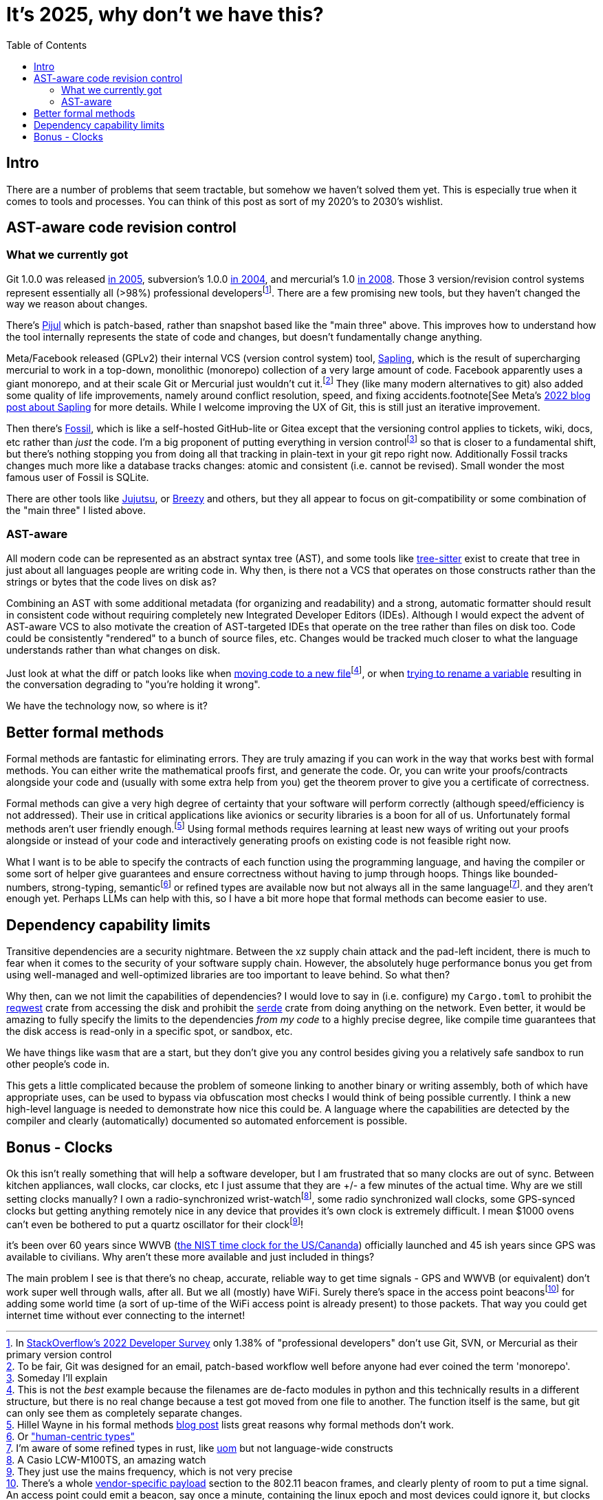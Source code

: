 = It's 2025, why don't we have this?
:page-navtitle: Things we should have by now
:page-excerpt: The software industry is being held back without these tools
:toc:
:figure-caption!:

== Intro
There are a number of problems that seem tractable, but somehow we haven't solved them yet.
This is especially true when it comes to tools and processes.
You can think of this post as sort of my 2020's to 2030's wishlist.

== AST-aware code revision control
=== What we currently got
Git 1.0.0 was released https://lwn.net/Articles/165127/[in 2005], subversion's 1.0.0 https://en.wikipedia.org/wiki/Apache_Subversion[in 2004], and mercurial's 1.0 https://wiki.mercurial-scm.org/WhatsNew/Archive#Version_1.0_-_2008-03-24[in 2008].
Those 3 version/revision control systems represent essentially all (>98%) professional developersfootnote:[In https://survey.stackoverflow.co/2022/#version-control-version-control-system-prof[StackOverflow's 2022 Developer Survey] only 1.38% of "professional developers" don't use Git, SVN, or Mercurial as their primary version control].
There are a few promising new tools, but they haven't changed the way we reason about changes.

There's https://pijul.org/[Pijul] which is patch-based, rather than snapshot based like the "main three" above.
This improves how to understand how the tool internally represents the state of code and changes, but doesn't fundamentally change anything.

Meta/Facebook released (GPLv2) their internal VCS (version control system) tool, https://github.com/facebook/sapling[Sapling], which is the result of supercharging mercurial to work in a top-down, monolithic (monorepo) collection of a very large amount of code.
Facebook apparently uses a giant monorepo, and at their scale Git or Mercurial just wouldn't cut it.footnote:[To be fair, Git was designed for an email, patch-based workflow well before anyone had ever coined the term 'monorepo'.]
They (like many modern alternatives to git) also added some quality of life improvements, namely around conflict resolution, speed, and fixing accidents.footnote[See Meta's https://engineering.fb.com/2022/11/15/open-source/sapling-source-control-scalable/[2022 blog post about Sapling] for more details.
While I welcome improving the UX of Git, this is still just an iterative improvement.

Then there's https://www.fossil-scm.org/home/doc/trunk/www/index.wiki[Fossil], which is like a self-hosted GitHub-lite or Gitea except that the versioning control applies to tickets, wiki, docs, etc rather than _just_ the code.
I'm a big proponent of putting everything in version controlfootnote:[Someday I'll explain] so that is closer to a fundamental shift, but there's nothing stopping you from doing all that tracking in plain-text in your git repo right now. Additionally Fossil tracks changes much more like a database tracks changes: atomic and consistent (i.e. cannot be revised). Small wonder the most famous user of Fossil is SQLite.

There are other tools like https://github.com/jj-vcs/jj)[Jujutsu], or https://github.com/breezy-team/breezy[Breezy] and others, but they all appear to focus on git-compatibility or some combination of the "main three" I listed above.

=== AST-aware
All modern code can be represented as an abstract syntax tree (AST), and some tools like https://github.com/tree-sitter/tree-sitter[tree-sitter] exist to create that tree in just about all languages people are writing code in.
Why then, is there not a VCS that operates on those constructs rather than the strings or bytes that the code lives on disk as?

Combining an AST with some additional metadata (for organizing and readability) and a strong, automatic formatter should result in consistent code without requiring completely new Integrated Developer Editors (IDEs).
Although I would expect the advent of AST-aware VCS to also motivate the creation of AST-targeted IDEs that operate on the tree rather than files on disk too.
Code could be consistently "rendered" to a bunch of source files, etc.
Changes would be tracked much closer to what the language understands rather than what changes on disk.

Just look at what the diff or patch looks like when https://github.com/psf/requests/commit/eeafdc143bee0f0356e0f5115029eaef792d4eb4[moving code to a new file]footnote:[This is not the _best_ example because the filenames are de-facto modules in python and this technically results in a different structure, but there is no real change because a test got moved from one file to another. The function itself is the same, but git can only see them as completely separate changes.], or when  https://softwareengineering.stackexchange.com/questions/362906/variable-renaming-throughout-solution-will-produce-lots-of-noise-in-git-blame-w[trying to rename a variable] resulting in the conversation degrading to "you're holding it wrong".

We have the technology now, so where is it?

== Better formal methods
Formal methods are fantastic for eliminating errors.
They are truly amazing if you can work in the way that works best with formal methods.
You can either write the mathematical proofs first, and generate the code.
Or, you can write your proofs/contracts alongside your code and (usually with some extra help from you) get the theorem prover to give you a certificate of correctness.

Formal methods can give a very high degree of certainty that your software will perform correctly (although speed/efficiency is not addressed).
Their use in critical applications like avionics or security libraries is a boon for all of us.
Unfortunately formal methods aren't user friendly enough.footnote:[Hillel Wayne in his formal methods https://www.hillelwayne.com/post/business-case-formal-methods/#why-not-use-formal-methods[blog post] lists great reasons why formal methods don't work.]
Using formal methods requires learning at least new ways of writing out your proofs alongside or instead of your code and interactively generating proofs on existing code is not feasible right now.

What I want is to be able to specify the contracts of each function using the programming language, and having the compiler or some sort of helper give guarantees and ensure correctness without having to jump through hoops.
Things like bounded-numbers, strong-typing, semanticfootnote:[Or https://www.twosigma.com/articles/semantic-types-from-computer-centric-to-human-centric-data-types/["human-centric types"]] or refined types are available now but not always all in the same languagefootnote:[I'm aware of some refined types in rust, like https://docs.rs/uom/0.26.0/uom/index.html[uom] but not language-wide constructs]. and they aren't enough yet.
Perhaps LLMs can help with this, so I have a bit more hope that formal methods can become easier to use.

== Dependency capability limits
Transitive dependencies are a security nightmare.
Between the xz supply chain attack and the pad-left incident, there is much to fear when it comes to the security of your software supply chain.
However, the absolutely huge performance bonus you get from using well-managed and well-optimized libraries are too important to leave behind.
So what then?

Why then, can we not limit the capabilities of dependencies?
I would love to say in (i.e. configure) my `Cargo.toml` to prohibit the https://docs.rs/reqwest/latest/reqwest/[reqwest] crate from accessing the disk and prohibit the https://docs.rs/serde/latest/serde/index.html[serde] crate from doing anything on the network.
Even better, it would be amazing to fully specify the limits to the dependencies _from my code_ to a highly precise degree, like compile time guarantees that the disk access is read-only in a specific spot, or sandbox, etc.

We have things like `wasm` that are a start, but they don't give you any control besides giving you a relatively safe sandbox to run other people's code in.

This gets a little complicated because the problem of someone linking to another binary or writing assembly, both of which have appropriate uses, can be used to bypass via obfuscation most checks I would think of being possible currently.
I think a new high-level language is needed to demonstrate how nice this could be.
A language where the capabilities are detected by the compiler and clearly (automatically) documented so automated enforcement is possible.

== Bonus - Clocks
Ok this isn't really something that will help a software developer, but I am frustrated that so many clocks are out of sync.
Between kitchen appliances, wall clocks, car clocks, etc I just assume that they are +/- a few minutes of the actual time.
Why are we still setting clocks manually?
I own a radio-synchronized wrist-watchfootnote:[A Casio LCW-M100TS, an amazing watch], some radio synchronized wall clocks, some GPS-synced clocks but getting anything remotely nice in any device that provides it's own clock is extremely difficult.
I mean $1000 ovens can't even be bothered to put a quartz oscillator for their clockfootnote:[They just use the mains frequency, which is not very precise]!

it's been over 60 years since WWVB (https://en.wikipedia.org/wiki/WWVB[the NIST time clock for the US/Cananda]) officially launched and 45 ish years since GPS was available to civilians.
Why aren't these more available and just included in things?

The main problem I see is that there's no cheap, accurate, reliable way to get time signals - GPS and WWVB (or equivalent) don't work super well through walls, after all.
But we all (mostly) have WiFi.
Surely there's space in the access point beaconsfootnote:[There's a whole https://datatracker.ietf.org/doc/html/rfc5415#section-4.6.39[vendor-specific payload] section to the 802.11 beacon frames, and clearly plenty of room to put a time signal. An access point could emit a beacon, say once a minute, containing the linux epoch and most devices could ignore it, but clocks could listen for that beacon and correct their clock.] for adding some world time (a sort of up-time of the WiFi access point is already present) to those packets.
That way you could get internet time without ever connecting to the internet!
